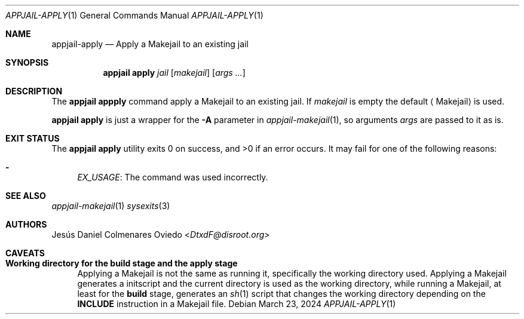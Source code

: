 .\"Copyright (c) 2024, Jesús Daniel Colmenares Oviedo <DtxdF@disroot.org>
.\"All rights reserved.
.\"
.\"Redistribution and use in source and binary forms, with or without
.\"modification, are permitted provided that the following conditions are met:
.\"
.\"* Redistributions of source code must retain the above copyright notice, this
.\"  list of conditions and the following disclaimer.
.\"
.\"* Redistributions in binary form must reproduce the above copyright notice,
.\"  this list of conditions and the following disclaimer in the documentation
.\"  and/or other materials provided with the distribution.
.\"
.\"* Neither the name of the copyright holder nor the names of its
.\"  contributors may be used to endorse or promote products derived from
.\"  this software without specific prior written permission.
.\"
.\"THIS SOFTWARE IS PROVIDED BY THE COPYRIGHT HOLDERS AND CONTRIBUTORS "AS IS"
.\"AND ANY EXPRESS OR IMPLIED WARRANTIES, INCLUDING, BUT NOT LIMITED TO, THE
.\"IMPLIED WARRANTIES OF MERCHANTABILITY AND FITNESS FOR A PARTICULAR PURPOSE ARE
.\"DISCLAIMED. IN NO EVENT SHALL THE COPYRIGHT HOLDER OR CONTRIBUTORS BE LIABLE
.\"FOR ANY DIRECT, INDIRECT, INCIDENTAL, SPECIAL, EXEMPLARY, OR CONSEQUENTIAL
.\"DAMAGES (INCLUDING, BUT NOT LIMITED TO, PROCUREMENT OF SUBSTITUTE GOODS OR
.\"SERVICES; LOSS OF USE, DATA, OR PROFITS; OR BUSINESS INTERRUPTION) HOWEVER
.\"CAUSED AND ON ANY THEORY OF LIABILITY, WHETHER IN CONTRACT, STRICT LIABILITY,
.\"OR TORT (INCLUDING NEGLIGENCE OR OTHERWISE) ARISING IN ANY WAY OUT OF THE USE
.\"OF THIS SOFTWARE, EVEN IF ADVISED OF THE POSSIBILITY OF SUCH DAMAGE.
.Dd March 23, 2024
.Dt APPJAIL-APPLY 1
.Os
.Sh NAME
.Nm appjail-apply
.Nd Apply a Makejail to an existing jail 
.Sh SYNOPSIS
.Nm appjail apply
.Ar jail
.Op Ar makejail
.Op Ar args "..."
.Sh DESCRIPTION
The
.Sy appjail appply
command apply a Makejail to an existing jail.
If
.Ar makejail
is empty the default
.Aq Makejail
is used.
.Pp
.Sy appjail apply
is just a wrapper for the
.Fl A
parameter in
.Xr appjail-makejail 1 ","
so arguments
.Ar args
are passed to it as is.
.Sh EXIT STATUS
.Ex -std "appjail apply"
It may fail for one of the following reasons:
.Pp
.Bl -dash -compact
.It
.Em EX_USAGE ":"
The command was used incorrectly.
.El
.Sh SEE ALSO
.Xr appjail-makejail 1
.Xr sysexits 3
.Sh AUTHORS
.An Jesús Daniel Colmenares Oviedo Aq Mt DtxdF@disroot.org
.Sh CAVEATS
.Bl -tag -width xx
.It Cm Working directory for the build stage and the apply stage
Applying a Makejail is not the same as running it, specifically the working directory used.
Applying a Makejail generates a initscript and the current directory is used as
the working directory, while running a Makejail, at least for the
.Sy build
stage, generates an
.Xr sh 1
script that changes the working directory depending on the
.Sy INCLUDE
instruction in a Makejail file.
.El
